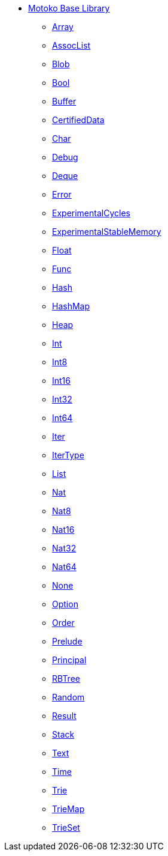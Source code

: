 * xref:stdlib-intro.adoc[Motoko Base Library]
** xref:./Array.adoc[Array]
** xref:./AssocList.adoc[AssocList]
** xref:./Blob.adoc[Blob]
** xref:./Bool.adoc[Bool]
** xref:./Buffer.adoc[Buffer]
** xref:./CertifiedData.adoc[CertifiedData]
** xref:./Char.adoc[Char]
** xref:./Debug.adoc[Debug]
** xref:./Deque.adoc[Deque]
** xref:./Error.adoc[Error]
** xref:./ExperimentalCycles.adoc[ExperimentalCycles]
** xref:./ExperimentalStableMemory.adoc[ExperimentalStableMemory]
** xref:./Float.adoc[Float]
** xref:./Func.adoc[Func]
** xref:./Hash.adoc[Hash]
** xref:./HashMap.adoc[HashMap]
** xref:./Heap.adoc[Heap]
** xref:./Int.adoc[Int]
** xref:./Int8.adoc[Int8]
** xref:./Int16.adoc[Int16]
** xref:./Int32.adoc[Int32]
** xref:./Int64.adoc[Int64]
** xref:./Iter.adoc[Iter]
** xref:./IterType.adoc[IterType]
** xref:./List.adoc[List]
** xref:./Nat.adoc[Nat]
** xref:./Nat8.adoc[Nat8]
** xref:./Nat16.adoc[Nat16]
** xref:./Nat32.adoc[Nat32]
** xref:./Nat64.adoc[Nat64]
** xref:./None.adoc[None]
** xref:./Option.adoc[Option]
** xref:./Order.adoc[Order]
** xref:./Prelude.adoc[Prelude]
** xref:./Principal.adoc[Principal]
** xref:./RBTree.adoc[RBTree]
** xref:./Random.adoc[Random]
** xref:./Result.adoc[Result]
** xref:./Stack.adoc[Stack]
** xref:./Text.adoc[Text]
** xref:./Time.adoc[Time]
** xref:./Trie.adoc[Trie]
** xref:./TrieMap.adoc[TrieMap]
** xref:./TrieSet.adoc[TrieSet]

